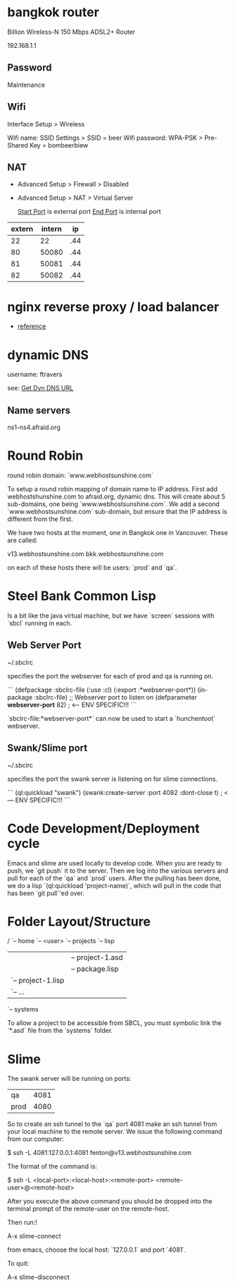 * bangkok router

Billion Wireless-N 150 Mbps ADSL2+ Router

192.168.1.1

** Password

Maintenance

** Wifi

Interface Setup > Wireless 

Wifi name: SSID Settings > SSID = beer
Wifi password: WPA-PSK > Pre-Shared Key = bombeerbiew

** NAT

+ Advanced Setup > Firewall > Disabled

+ Advanced Setup > NAT > Virtual Server

    _Start Port_ is external port
    _End Port_ is internal port

| extern | intern |  ip |
|--------+--------+-----|
|     22 |     22 | .44 |
|     80 |  50080 | .44 |
|     81 |  50081 | .44 |
|     82 |  50082 | .44 |

* nginx reverse proxy / load balancer

+ [[http://www.cyberciti.biz/tips/using-nginx-as-reverse-proxy.html][reference]]


* dynamic DNS

username: ftravers

see: [[file:arch.org::*Get%20Dyn%20DNS%20URL][Get Dyn DNS URL]]

** Name servers

ns1-ns4.afraid.org

* Round Robin

round robin domain: `www.webhostsunshine.com`

To setup a round robin mapping of domain name to IP address.  First
add webhostshunshine.com to afraid.org, dynamic dns.  This will
create about 5 sub-domains, one being `www.webhostsunshine.com`.  We
add a second `www.webhostsunshine.com` sub-domain, but ensure that
the IP address is different from the first.

We have two hosts at the moment, one in Bangkok one in Vancouver.
These are called:

v13.webhostsunshine.com
bkk.webhostsunshine.com

on each of these hosts there will be users: `prod` and `qa`.

* Steel Bank Common Lisp

Is a bit like the java virtual machine, but we have `screen` sessions
with `sbcl` running in each.  

** Web Server Port

    ~/.sbclrc

specifies the port the webserver for each of prod and qa is running
on.

```
(defpackage :sbclrc-file
  (:use :cl)
  (:export :*webserver-port*))
(in-package :sbclrc-file)
;; Webserver port to listen on
(defparameter *webserver-port* 82)  ; <--- ENV SPECIFIC!!!
```

`sbclrc-file:*webserver-port*` can now be used to start a
`hunchentoot` webserver.

** Swank/Slime port

    ~/.sbclrc

specifies the port the swank server is listening on for slime
connections.

```
(ql:quickload "swank")
(swank:create-server :port 4082 :dont-close t)   ; <--- ENV SPECIFIC!!!
```

* Code Development/Deployment cycle

Emacs and slime are used locally to develop code.  When you are ready
to push, we `git push` it to the server.  Then we log into the
various servers and pull for each of the `qa` and `prod` users.
After the pulling has been done, we do a lisp `(ql:quickload
'project-name)`, which will pull in the code that has been `git
pull`'ed over.

* Folder Layout/Structure

/
`-- home
    `-- <user>
        `-- projects
            `-- lisp
                |-- project-1
                |   |-- project-1.asd
                |   |-- package.lisp
                |   `-- project-1.lisp
                |-- project-2
                |   `-- ...
                `-- systems

To allow a project to be accessible from SBCL, you must symbolic link
the `*.asd` file from the `systems` folder.

* Slime

The swank server will be running on ports:

| qa   | 4081 |
| prod | 4080 | 

So to create an ssh tunnel to the `qa` port 4081 make an ssh tunnel
from your local machine to the remote server.  We issue the following
command from our computer:
  
    $ ssh -L 4081:127.0.0.1:4081 fenton@v13.webhostsunshine.com

The format of the command is:

    $ ssh -L <local-port>:<local-host>:<remote-port> <remote-user>@<remote-host>

After you execute the above command you should be dropped into the
terminal prompt of the remote-user on the remote-host.

Then run:!

    A-x slime-connect

from emacs, choose the local host: `127.0.0.1` and port `4081`.

To quit:

    A-x slime-disconnect
